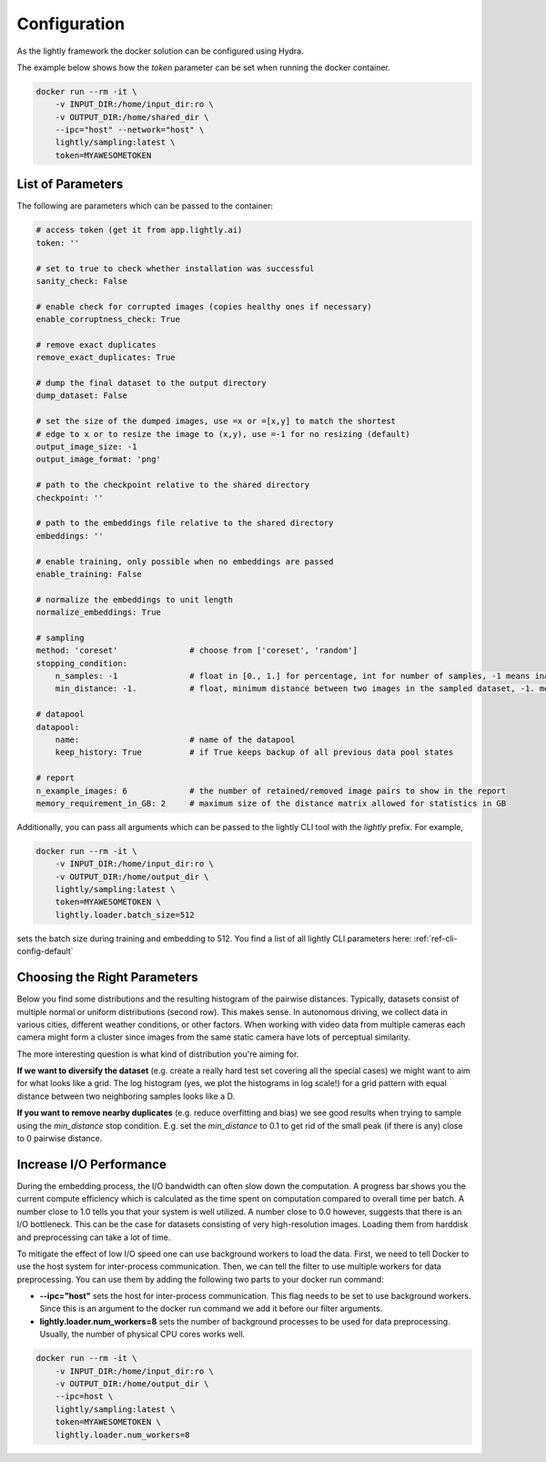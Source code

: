 Configuration
===================================

As the lightly framework the docker solution can be configured using Hydra.

The example below shows how the `token` parameter can be set when running the docker container.

.. code-block:: console

    docker run --rm -it \
        -v INPUT_DIR:/home/input_dir:ro \
        -v OUTPUT_DIR:/home/shared_dir \
        --ipc="host" --network="host" \
        lightly/sampling:latest \
        token=MYAWESOMETOKEN


.. _rst-docker-parameters:

List of Parameters
-----------------------------------

The following are parameters which can be passed to the container:

.. code-block:: yaml

    # access token (get it from app.lightly.ai)
    token: ''

    # set to true to check whether installation was successful
    sanity_check: False 

    # enable check for corrupted images (copies healthy ones if necessary)
    enable_corruptness_check: True

    # remove exact duplicates
    remove_exact_duplicates: True

    # dump the final dataset to the output directory
    dump_dataset: False

    # set the size of the dumped images, use =x or =[x,y] to match the shortest 
    # edge to x or to resize the image to (x,y), use =-1 for no resizing (default)
    output_image_size: -1
    output_image_format: 'png'

    # path to the checkpoint relative to the shared directory
    checkpoint: ''

    # path to the embeddings file relative to the shared directory
    embeddings: ''

    # enable training, only possible when no embeddings are passed
    enable_training: False

    # normalize the embeddings to unit length
    normalize_embeddings: True

    # sampling
    method: 'coreset'               # choose from ['coreset', 'random']
    stopping_condition:
        n_samples: -1               # float in [0., 1.] for percentage, int for number of samples, -1 means inactive
        min_distance: -1.           # float, minimum distance between two images in the sampled dataset, -1. means inactive

    # datapool
    datapool:                      
        name:                       # name of the datapool
        keep_history: True          # if True keeps backup of all previous data pool states

    # report
    n_example_images: 6             # the number of retained/removed image pairs to show in the report
    memory_requirement_in_GB: 2     # maximum size of the distance matrix allowed for statistics in GB

Additionally, you can pass all arguments which can be passed to the lightly CLI tool with the `lightly` prefix.
For example,

.. code-block:: console

    docker run --rm -it \
        -v INPUT_DIR:/home/input_dir:ro \
        -v OUTPUT_DIR:/home/output_dir \
        lightly/sampling:latest \
        token=MYAWESOMETOKEN \
        lightly.loader.batch_size=512

sets the batch size during training and embedding to 512. You find a list of all
lightly CLI parameters here: :ref:`ref-cli-config-default`

Choosing the Right Parameters
-----------------------------------

Below you find some distributions and the resulting histogram of the pairwise
distances. Typically, datasets consist of multiple normal or uniform 
distributions (second row). This makes sense. In autonomous driving, we collect
data in various cities, different weather conditions, or other factors. When 
working with video data from multiple cameras each camera might form a cluster
since images from the same static camera have lots of perceptual similarity.

The more interesting question is what kind of distribution you're aiming for.


**If we want to diversify the dataset** (e.g. create a really hard test set
covering all the special cases) we might want to aim for what looks like a grid.
The log histogram (yes, we plot the histograms in log scale!) for a grid pattern with
equal distance between two neighboring samples looks like a D.


**If you want to remove nearby duplicates** (e.g. reduce overfitting and bias)
we see good results when trying to sample using the *min_distance* stop condition.
E.g. set the *min_distance* to 0.1 to get rid of the small peak (if there is any)
close to 0 pairwise distance. 


.. image:: images/histograms_overview.png



Increase I/O Performance
-----------------------------------
During the embedding process, the I/O bandwidth can often slow down the computation. A progress bar shows you the current compute 
efficiency which is calculated as the time spent on computation compared to overall time per batch. A number close to 1.0 tells you
that your system is well utilized. A number close to 0.0 however, suggests that there is an I/O bottleneck. This can be the case for
datasets consisting of very high-resolution images. Loading them from harddisk and preprocessing can take a lot of time.

To mitigate the effect of low I/O speed one can use background workers to load the data. First, we need to tell Docker to use
the host system for inter-process communication. Then, we can tell the filter to use multiple workers for data preprocessing.
You can use them by adding the following two parts to your docker run command:

* **-\-ipc="host"** sets the host for inter-process communication. 
  This flag needs to be set to use background workers. Since this is an argument 
  to the docker run command we add it before our filter arguments.

* **lightly.loader.num_workers=8** sets the number of background processes 
  to be used for data preprocessing. Usually, the number of physical 
  CPU cores works well.

.. code-block:: console

    docker run --rm -it \
        -v INPUT_DIR:/home/input_dir:ro \
        -v OUTPUT_DIR:/home/output_dir \
        --ipc=host \
        lightly/sampling:latest \
        token=MYAWESOMETOKEN \
        lightly.loader.num_workers=8


